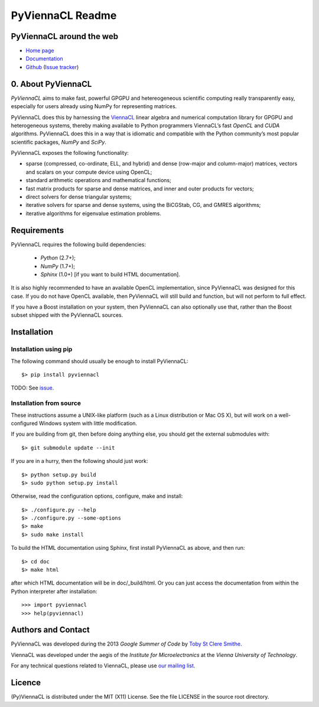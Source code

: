*****************
PyViennaCL Readme
*****************

PyViennaCL around the web
=========================

* `Home page <http://viennacl.sourceforge.net/pyviennacl.html>`_
* `Documentation <http://viennacl.sourceforge.net/pyviennacl/doc/index.html>`_
* `Github <https://github.com/viennacl/pyviennacl-dev>`_ (`Issue tracker <https://github.com/viennacl/pyviennacl-dev/issues>`_)

0. About PyViennaCL
===================

*PyViennaCL* aims to make fast, powerful GPGPU and hetereogeneous
scientific computing really transparently easy, especially for users
already using NumPy for representing matrices.

PyViennaCL does this by harnessing the `ViennaCL
<http://viennacl.sourceforge.net/>`_ linear algebra and numerical computation
library for GPGPU and heterogeneous systems, thereby making available to Python
programmers ViennaCL’s fast *OpenCL* and *CUDA* algorithms. PyViennaCL does
this in a way that is idiomatic and compatible with the Python community’s most
popular scientific packages, *NumPy* and *SciPy*.

PyViennaCL exposes the following functionality:

* sparse (compressed, co-ordinate, ELL, and hybrid) and dense
  (row-major and column-major) matrices, vectors and scalars on your
  compute device using OpenCL;
* standard arithmetic operations and mathematical functions;
* fast matrix products for sparse and dense matrices, and inner and
  outer products for vectors;
* direct solvers for dense triangular systems;
* iterative solvers for sparse and dense systems, using the BiCGStab,
  CG, and GMRES algorithms;
* iterative algorithms for eigenvalue estimation problems.


Requirements
============

PyViennaCL requires the following build dependencies:

 * *Python* (2.7+);
 * *NumPy* (1.7+);
 * *Sphinx* (1.0+) [if you want to build HTML documentation].

It is also highly recommended to have an available OpenCL
implementation, since PyViennaCL was designed for this case. If you do
not have OpenCL available, then PyViennaCL will still build and
function, but will not perform to full effect.

If you have a Boost installation on your system, then PyViennaCL can
also optionally use that, rather than the Boost subset shipped with
the PyViennaCL sources.


Installation
============

Installation using pip
----------------------

The following command should usually be enough to install PyViennaCL::

  $> pip install pyviennacl

TODO: See `issue <https://github.com/viennacl/pyviennacl-dev/issues/2>`_.

Installation from source
------------------------

These instructions assume a UNIX-like platform (such as a Linux
distribution or Mac OS X), but will work on a well-configured Windows
system with little modification.

If you are building from git, then before doing anything else, you
should get the external submodules with::

  $> git submodule update --init

If you are in a hurry, then the following should just work::

  $> python setup.py build
  $> sudo python setup.py install

Otherwise, read the configuration options, configure, make and
install::

  $> ./configure.py --help
  $> ./configure.py --some-options
  $> make
  $> sudo make install

To build the HTML documentation using Sphinx, first install PyViennaCL
as above, and then run::

  $> cd doc
  $> make html

after which HTML documentation will be in doc/_build/html. Or you can
just access the documentation from within the Python interpreter after
installation::

  >>> import pyviennacl
  >>> help(pyviennacl)


Authors and Contact
===================

PyViennaCL was developed during the 2013 *Google Summer of Code* by 
`Toby St Clere Smithe <pyviennacl@tsmithe.net>`_.

ViennaCL was developed under the aegis of the *Institute for Microelectronics*
at the *Vienna University of Technology*.

For any technical questions related to ViennaCL, please use `our
mailing list <viennacl-support@lists.sourceforge.net>`_.

Licence
=======

(Py)ViennaCL is distributed under the MIT (X11) License. See the file
LICENSE in the source root directory.
